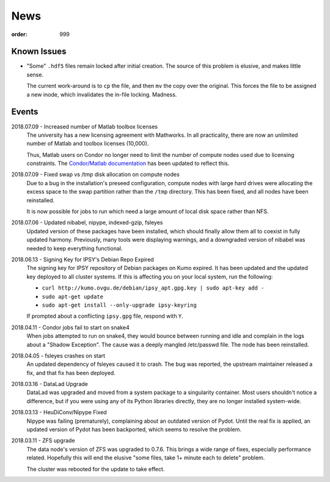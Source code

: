 News
****
:order: 999

Known Issues
------------
* "Some" ``.hdf5`` files remain locked after initial creation. The source of
  this problem is elusive, and makes little sense.

  The current work-around is to ``cp`` the file, and then ``mv`` the copy over
  the original. This forces the file to be assigned a new inode, which
  invalidates the in-file locking. Madness.

Events
------
2018.07.09 - Increased number of Matlab toolbox licenses
  The university has a new licensing agreement with Mathworks. In all
  practicality, there are now an unlimited number of Matlab and toolbox licenses
  (10,000).

  Thus, Matlab users on Condor no longer need to limit the number of compute
  nodes used due to licensing constraints. The `Condor/Matlab documentation
  <{filename}medusa/condor.rst#matlab>`_ has been updated to reflect this.

2018.07.09 - Fixed swap vs /tmp disk allocation on compute nodes
  Due to a bug in the installation's preseed configuration, compute nodes with
  large hard drives were allocating the excess space to the swap partition
  rather than the ``/tmp`` directory. This has been fixed, and all nodes have
  been reinstalled.

  It is now possible for jobs to run which need a large amount of local disk
  space rather than NFS.

2018.07.06 - Updated nibabel, nipype, indexed-gzip, fsleyes
  Updated version of these packages have been installed, which should finally
  allow them all to coexist in fully updated harmony. Previously, many tools
  were displaying warnings, and a downgraded version of nibabel was needed to
  keep everything functional.

2018.06.13 - Signing Key for IPSY's Debian Repo Expired
  The signing key for IPSY repository of Debian packages on Kumo expired. It has
  been updated and the updated key deployed to all cluster systems. If this is
  affecting you on your local system, run the following:

  * ``curl http://kumo.ovgu.de/debian/ipsy_apt.gpg.key | sudo apt-key add -``
  * ``sudo apt-get update``
  * ``sudo apt-get install --only-upgrade ipsy-keyring``

  If prompted about a conflicting ``ipsy.gpg`` file, respond with ``Y``.

2018.04.11 - Condor jobs fail to start on snake4
  When jobs attempted to run on snake4, they would bounce between running and
  idle and complain in the logs about a "Shadow Exception". The cause was a
  deeply mangled /etc/passwd file. The node has been reinstalled.

2018.04.05 - fsleyes crashes on start
  An updated dependency of fsleyes caused it to crash. The bug was reported,
  the upstream maintainer released a fix, and that fix has been deployed.

2018.03.16 - DataLad Upgrade
  DataLad was upgraded and moved from a system package to a singularity
  container. Most users shouldn't notice a difference, but if you were using any
  of its Python libraries directly, they are no longer installed system-wide.

2018.03.13 - HeuDiConv/Nipype Fixed
  Nipype was failing (prematurely), complaining about an outdated version of
  Pydot. Until the real fix is applied, an updated version of Pydot has been
  backported, which seems to resolve the problem.

2018.03.11 - ZFS upgrade
  The data node's version of ZFS was upgraded to 0.7.6. This brings a wide range
  of fixes, especially performance related. Hopefully this will end the elusive
  "some files, take 1+ minute each to delete" problem.

  The cluster was rebooted for the update to take effect.
